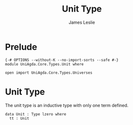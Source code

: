 #+title: Unit Type
#+author: James Leslie
#+STARTUP: noindent hideblocks latexpreview
* Prelude
#+begin_src agda2
{-# OPTIONS --without-K --no-import-sorts --safe #-}
module UniAgda.Core.Types.Unit where

open import UniAgda.Core.Types.Universes
#+end_src
* Unit Type
The unit type is an inductive type with only one term defined.

#+begin_src agda2
data Unit : Type lzero where
  tt : Unit
#+end_src
